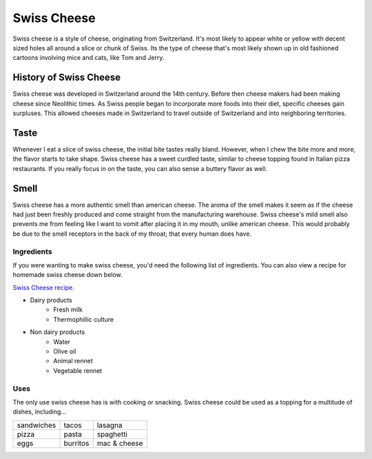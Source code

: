 Swiss Cheese
=============
Swiss cheese is a style of cheese, originating from Switzerland. It's most likely
to appear white or yellow with decent sized holes all around a slice or chunk
of Swiss. Its the type of cheese that's most likely shown up in old fashioned
cartoons involving mice and cats, like Tom and Jerry.

History of Swiss Cheese
------------------------
Swiss cheese was developed in Switzerland around the 14th century. Before then
cheese makers had been making cheese since Neolithic times. As Swiss people
began to incorporate more foods into their diet, specific cheeses gain surpluses.
This allowed cheeses made in Switzerland to travel outside of Switzerland and into
neighboring territories.

Taste
----------
Whenever I eat a slice of swiss cheese, the initial bite tastes really bland.
However, when I chew the bite more and more, the flavor starts to take shape.
Swiss cheese has a sweet curdled taste, similar to cheese topping found in Italian
pizza restaurants. If you really focus in on the taste, you can also sense
a buttery flavor as well.

Smell
------
Swiss cheese has a more authentic smell than american cheese. The aroma of the
smell makes it seem as if the cheese had just been freshly produced and come straight
from the manufacturing warehouse. Swiss cheese's mild smell also prevents me from
feeling like I want to vomit after placing it in my mouth, unlike american cheese.
This would probably be due to the smell receptors in the back of my throat; that
every human does have.

Ingredients
~~~~~~~~~~~~
If you were wanting to make swiss cheese, you'd need the following list of
ingredients. You can also view a recipe for homemade swiss cheese down below.

`Swiss Cheese recipe <https://www.culturesforhealth.com/learn/recipe/cheese-recipes/swiss-cheese/>`_.

- Dairy products
    - Fresh milk
    - Thermophillic culture

- Non dairy products
    - Water
    - Olive oil
    - Animal rennet
    - Vegetable rennet

Uses
~~~~~
The only use swiss cheese has is with cooking or snacking. Swiss cheese could
be used as a topping for a multitude of dishes, including...

==============  =============  =============
sandwiches      tacos          lasagna
pizza           pasta          spaghetti
eggs            burritos       mac & cheese
==============  =============  =============

